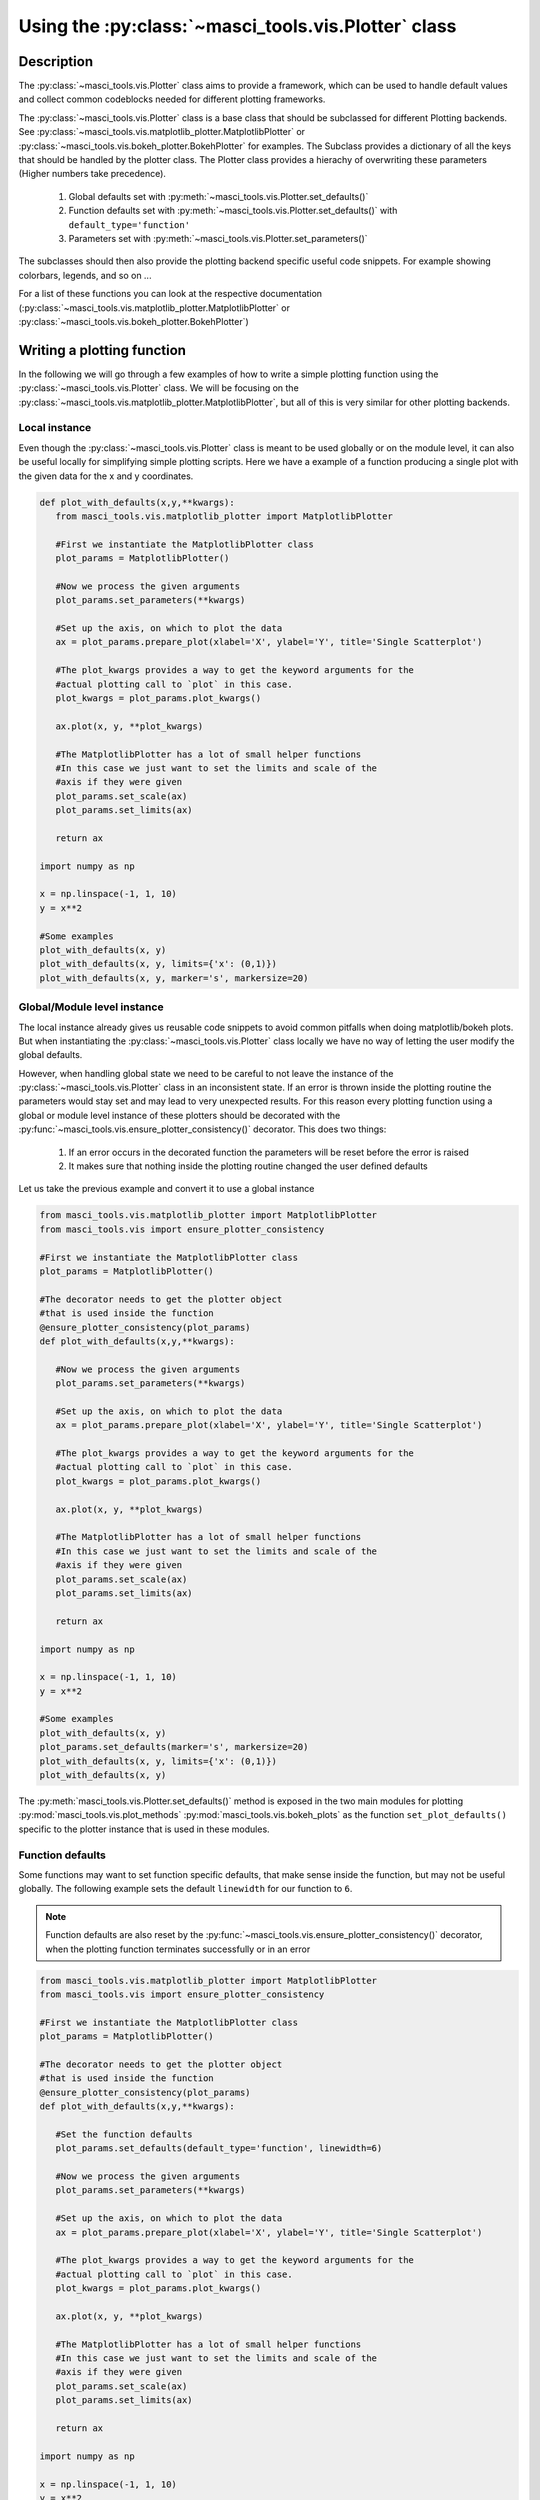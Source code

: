 Using the :py:class:`~masci_tools.vis.Plotter` class
++++++++++++++++++++++++++++++++++++++++++++++++++++

Description
------------

The :py:class:`~masci_tools.vis.Plotter` class aims to provide a framework, which can be used to handle default values and collect common codeblocks needed for different plotting frameworks.

The :py:class:`~masci_tools.vis.Plotter` class is a base class that should be subclassed for different Plotting backends. See :py:class:`~masci_tools.vis.matplotlib_plotter.MatplotlibPlotter` or :py:class:`~masci_tools.vis.bokeh_plotter.BokehPlotter` for examples. The Subclass provides a dictionary of all the keys that should be handled by the plotter class. The Plotter class provides a hierachy of overwriting these parameters (Higher numbers take precedence).

   1. Global defaults set with :py:meth:`~masci_tools.vis.Plotter.set_defaults()`
   2. Function defaults set with :py:meth:`~masci_tools.vis.Plotter.set_defaults()` with ``default_type='function'``
   3. Parameters set with :py:meth:`~masci_tools.vis.Plotter.set_parameters()`

The subclasses should then also provide the plotting backend specific useful code snippets. For example showing colorbars, legends, and so on ...

For a list of these functions you can look at the respective documentation (:py:class:`~masci_tools.vis.matplotlib_plotter.MatplotlibPlotter` or :py:class:`~masci_tools.vis.bokeh_plotter.BokehPlotter`)

Writing a plotting function
----------------------------

In the following we will go through a few examples of how to write a simple plotting function using the :py:class:`~masci_tools.vis.Plotter` class. We will be focusing on the :py:class:`~masci_tools.vis.matplotlib_plotter.MatplotlibPlotter`, but all of this is very similar for other plotting backends.

Local instance
^^^^^^^^^^^^^^^

Even though the :py:class:`~masci_tools.vis.Plotter` class is meant to be used globally or on the module level, it can also be useful locally for simplifying simple plotting scripts. Here we have a example of a function producing a single plot with the given data for the x and y coordinates.

.. code-block:: python

   def plot_with_defaults(x,y,**kwargs):
      from masci_tools.vis.matplotlib_plotter import MatplotlibPlotter

      #First we instantiate the MatplotlibPlotter class
      plot_params = MatplotlibPlotter()

      #Now we process the given arguments
      plot_params.set_parameters(**kwargs)

      #Set up the axis, on which to plot the data
      ax = plot_params.prepare_plot(xlabel='X', ylabel='Y', title='Single Scatterplot')

      #The plot_kwargs provides a way to get the keyword arguments for the
      #actual plotting call to `plot` in this case.
      plot_kwargs = plot_params.plot_kwargs()

      ax.plot(x, y, **plot_kwargs)

      #The MatplotlibPlotter has a lot of small helper functions
      #In this case we just want to set the limits and scale of the
      #axis if they were given
      plot_params.set_scale(ax)
      plot_params.set_limits(ax)

      return ax

   import numpy as np

   x = np.linspace(-1, 1, 10)
   y = x**2

   #Some examples
   plot_with_defaults(x, y)
   plot_with_defaults(x, y, limits={'x': (0,1)})
   plot_with_defaults(x, y, marker='s', markersize=20)

Global/Module level instance
^^^^^^^^^^^^^^^^^^^^^^^^^^^^^

The local instance already gives us reusable code snippets to avoid common pitfalls when doing matplotlib/bokeh plots. But when instantiating the :py:class:`~masci_tools.vis.Plotter` class locally we have no way of letting the user modify the global defaults.

However, when handling global state we need to be careful to not leave the instance of the :py:class:`~masci_tools.vis.Plotter` class in an inconsistent state. If an error is thrown inside the plotting routine the parameters would stay set and may lead to very unexpected results. For this reason every plotting function using a global or module level instance of these plotters should be decorated with the :py:func:`~masci_tools.vis.ensure_plotter_consistency()` decorator. This does two  things:

   1. If an error occurs in the decorated function the parameters will be reset before the error is raised
   2. It makes sure that nothing inside the plotting routine changed the user defined defaults

Let us take the previous example and convert it to use a global instance

.. code-block:: python

   from masci_tools.vis.matplotlib_plotter import MatplotlibPlotter
   from masci_tools.vis import ensure_plotter_consistency

   #First we instantiate the MatplotlibPlotter class
   plot_params = MatplotlibPlotter()

   #The decorator needs to get the plotter object
   #that is used inside the function
   @ensure_plotter_consistency(plot_params)
   def plot_with_defaults(x,y,**kwargs):

      #Now we process the given arguments
      plot_params.set_parameters(**kwargs)

      #Set up the axis, on which to plot the data
      ax = plot_params.prepare_plot(xlabel='X', ylabel='Y', title='Single Scatterplot')

      #The plot_kwargs provides a way to get the keyword arguments for the
      #actual plotting call to `plot` in this case.
      plot_kwargs = plot_params.plot_kwargs()

      ax.plot(x, y, **plot_kwargs)

      #The MatplotlibPlotter has a lot of small helper functions
      #In this case we just want to set the limits and scale of the
      #axis if they were given
      plot_params.set_scale(ax)
      plot_params.set_limits(ax)

      return ax

   import numpy as np

   x = np.linspace(-1, 1, 10)
   y = x**2

   #Some examples
   plot_with_defaults(x, y)
   plot_params.set_defaults(marker='s', markersize=20)
   plot_with_defaults(x, y, limits={'x': (0,1)})
   plot_with_defaults(x, y)

The :py:meth:`masci_tools.vis.Plotter.set_defaults()` method is exposed in the two main modules for plotting :py:mod:`masci_tools.vis.plot_methods` :py:mod:`masci_tools.vis.bokeh_plots` as the function ``set_plot_defaults()`` specific to the plotter instance that is used in these modules.

Function defaults
^^^^^^^^^^^^^^^^^^

Some functions may want to set function specific defaults, that make sense inside the function, but may not be useful globally. The following example sets the default ``linewidth`` for our function to ``6``.

.. note::
   Function defaults are also reset by the :py:func:`~masci_tools.vis.ensure_plotter_consistency()` decorator, when the plotting function terminates successfully or in an error

.. code-block:: python

   from masci_tools.vis.matplotlib_plotter import MatplotlibPlotter
   from masci_tools.vis import ensure_plotter_consistency

   #First we instantiate the MatplotlibPlotter class
   plot_params = MatplotlibPlotter()

   #The decorator needs to get the plotter object
   #that is used inside the function
   @ensure_plotter_consistency(plot_params)
   def plot_with_defaults(x,y,**kwargs):

      #Set the function defaults
      plot_params.set_defaults(default_type='function', linewidth=6)

      #Now we process the given arguments
      plot_params.set_parameters(**kwargs)

      #Set up the axis, on which to plot the data
      ax = plot_params.prepare_plot(xlabel='X', ylabel='Y', title='Single Scatterplot')

      #The plot_kwargs provides a way to get the keyword arguments for the
      #actual plotting call to `plot` in this case.
      plot_kwargs = plot_params.plot_kwargs()

      ax.plot(x, y, **plot_kwargs)

      #The MatplotlibPlotter has a lot of small helper functions
      #In this case we just want to set the limits and scale of the
      #axis if they were given
      plot_params.set_scale(ax)
      plot_params.set_limits(ax)

      return ax

   import numpy as np

   x = np.linspace(-1, 1, 10)
   y = x**2

   #Some examples
   plot_with_defaults(x, y)
   plot_params.set_defaults(marker='s', markersize=20)
   plot_with_defaults(x, y, limits={'x': (0,1)})
   plot_with_defaults(x, y)


Passing keyword arguments directly to plot calls
^^^^^^^^^^^^^^^^^^^^^^^^^^^^^^^^^^^^^^^^^^^^^^^^^

The plotter classes have a restricted set of keys that they recognize as valid parameters. This set is of course not complete, since there is a vast number of parameters you can set for all plotting backends. In our previous examples unknown keys will immediately lead to an error in the call to :py:meth:`~masci_tools.vis.Plotter.set_parameters()`. To enable this functionality we can provide the ``continue_on_error=True`` as an argument to this method.

Then the unknown keys are ignored and are returned in a dictionary. Additionally you can explicitly bypass the plotter object if you provide arguments in a dictionary with the name ``extra_kwargs`` it will be ignored, unpacked and returned along with the unknown keys

.. warning::
   Be careful with the this feature and especially the ``extra_kwargs``, since there is no check for name clashes with this argument. You might also run into situations, where arguments of different names collide with arguments provided by the :py:class:`~masci_tools.vis.Plotter`

.. code-block:: python

   from masci_tools.vis.matplotlib_plotter import MatplotlibPlotter
   from masci_tools.vis import ensure_plotter_consistency

   #First we instantiate the MatplotlibPlotter class
   plot_params = MatplotlibPlotter()

   #The decorator needs to get the plotter object
   #that is used inside the function
   @ensure_plotter_consistency(plot_params)
   def plot_with_defaults(x,y,**kwargs):

      #Set the function defaults
      plot_params.set_defaults(default_type='function', linewidth=6)

      #Now we process the given arguments (unknown ones are returned)
      kwargs = plot_params.set_parameters(continue_on_error=True, **kwargs)

      #Set up the axis, on which to plot the data
      ax = plot_params.prepare_plot(xlabel='X', ylabel='Y', title='Single Scatterplot')

      #The plot_kwargs provides a way to get the keyword arguments for the
      #actual plotting call to `plot` in this case.
      plot_kwargs = plot_params.plot_kwargs()

      ax.plot(x, y, **plot_kwargs, **kwargs)

      #The MatplotlibPlotter has a lot of small helper functions
      #In this case we just want to set the limits and scale of the
      #axis if they were given
      plot_params.set_scale(ax)
      plot_params.set_limits(ax)

      return ax

   import numpy as np

   x = np.linspace(-1, 1, 10)
   y = x**2

   #The key markerfacecolor is not known to the MatplotlibPlotter
   plot_with_defaults(x, y, markerfacecolor='red', markersize=20)

Multiple plotting calls
^^^^^^^^^^^^^^^^^^^^^^^^

The plotter classes also provide support for multiple plotting calls with different data sets in a single plotting function. To enable this feature we need to set two properties on the :py:class:`masci_tools.vis.Plotter`; ``single_plot`` to `False`` and ``num_plots`` to the number of plot calls made in this function. The plot specific parameters can then be specified in two ways. Shown behind the two ways is the way to set the color of the second data set to ``red``.

   1. List of values (``None`` for unspecified values) ``[None,'red']``
   2. Dict with integer indices for the specified values ``{1: 'red'}``

Unspecified values are replaced with the previously set defaults.

.. note::
   The ``num_plots`` and ``single_plot`` properties are also rest by the :py:func:`~masci_tools.vis.ensure_plotter_consistency()`

.. code-block:: python

   from masci_tools.vis.matplotlib_plotter import MatplotlibPlotter
   from masci_tools.vis import ensure_plotter_consistency

   #First we instantiate the MatplotlibPlotter class
   plot_params = MatplotlibPlotter()

   #The decorator needs to get the plotter object
   #that is used inside the function
   @ensure_plotter_consistency(plot_params)
   def plot_2lines_with_defaults(x,y,**kwargs):

      plot_params.single_plot = False
      plot_params.num_plots = 2

      #Set the function defaults
      plot_params.set_defaults(default_type='function', linewidth=6)

      #Now we process the given arguments (unknown ones are returned)
      kwargs = plot_params.set_parameters(continue_on_error=True, **kwargs)

      #Set up the axis, on which to plot the data
      ax = plot_params.prepare_plot(xlabel='X', ylabel='Y', title='Single Scatterplot')

      #The plot_kwargs provides a way to get the keyword arguments for the
      #actual plotting call to `plot` in this case.
      #For multiple plots this will be a list of dicts
      #of length `num_plots`
      plot_kwargs = plot_params.plot_kwargs()

      ax.plot(x[0], y[0], **plot_kwargs[0], **kwargs)
      ax.plot(x[1], y[1], **plot_kwargs[1], **kwargs)

      #The MatplotlibPlotter has a lot of small helper functions
      #In this case we just want to set the limits and scale of the
      #axis if they were given
      plot_params.set_scale(ax)
      plot_params.set_limits(ax)

      return ax

   import numpy as np

   x = np.linspace(-1, 1, 10)
   y = x**2
   y2 = x**3

   #The key markerfacecolor is not known to the MatplotlibPlotter
   plot_2lines_with_defaults([x,x], [y,y2])
   plot_2lines_with_defaults([x,x], [y,y2],
                             color={1:'red'}, linestyle=['--',None])

Custom function specific parameters
^^^^^^^^^^^^^^^^^^^^^^^^^^^^^^^^^^^^

You might have situations, where you want to have some function specific parameters, that should pull from the previously set defaults or even a custom default value.

The :py:meth:`~masci_tools.vis.Plotter.add_parameter()` method is implemented exactly for this purpose. It creates a new key to be handled by the plotter class and with the arguments ``default_from`` or ``default_value`` we can specify what the defaults should be. ``default_value`` sets a specific value, ``default_from`` specifies a key from the plotter class from which to take the default value.

The :py:meth:`~masci_tools.vis.MatplotlibPlotter.plot_kwargs()` method then can take keyword arguments to replace the arguments to take with your custom parameters

.. note::
   These added parameters live on the function defaults and parameters level, meaning they will be removed by the :py:func:`~masci_tools.vis.ensure_plotter_consistency()` decorator after the function finishes

.. code-block:: python

   from masci_tools.vis.matplotlib_plotter import MatplotlibPlotter
   from masci_tools.vis import ensure_plotter_consistency

   #First we instantiate the MatplotlibPlotter class
   plot_params = MatplotlibPlotter()

   #The decorator needs to get the plotter object
   #that is used inside the function
   @ensure_plotter_consistency(plot_params)
   def plot_shifted_with_defaults(x,y,**kwargs):

      #Set the function defaults
      plot_params.set_defaults(default_type='function', linewidth=6)

      plot_params.add_parameter('linestyle_shifted',
                                default_from='linestyle')

      #Now we process the given arguments (unknown ones are returned)
      kwargs = plot_params.set_parameters(continue_on_error=True, **kwargs)

      #Set up the axis, on which to plot the data
      ax = plot_params.prepare_plot(xlabel='X', ylabel='Y', title='Single Scatterplot')

      #The plot_kwargs provides a way to get the keyword arguments for the
      #actual plotting call to `plot` in this case.
      plot_kwargs = plot_params.plot_kwargs()
      ax.plot(x, y, **plot_kwargs, **kwargs)

      #This call replaces the parameter linestyle with our custom
      #parameter linestyle_shifted
      plot_kwargs = plot_params.plot_kwargs(linestyle='linestyle_shifted')
      ax.plot(x, y+2, **plot_kwargs, **kwargs)

      #The MatplotlibPlotter has a lot of small helper functions
      #In this case we just want to set the limits and scale of the
      #axis if they were given
      plot_params.set_scale(ax)
      plot_params.set_limits(ax)

      return ax

   import numpy as np

   x = np.linspace(-1, 1, 10)
   y = x**2

   plot_shifted_with_defaults(x, y)
   plot_shifted_with_defaults(x, y, linestyle_shifted='--')


Nested plotting functions
^^^^^^^^^^^^^^^^^^^^^^^^^^

More complex plotting routines might want to call other plotting routines to simplify their structure. However, this has a side-effect when working with the :py:class:`~masci_tools.vis.Plotter` class and the :py:func:`~masci_tools.vis.Plotter.ensure_plotter_consistency()` decorator. Since the decorator resets the parameters and function defaults after a plotting function has been called you lose everything that you might have modified in the enclosing plotting function.

If you do need access to these parameters after calling a nested plotting function the :py:func:`~masci_tools.vis.NestedPlotParameters()` contextmanager is implemented. It defines a local scope, in which a plotting function can change the parameters and function defaults. After exiting the local scope the parameters and function defaults are always in the same state as when the ``with`` block was entered (Even if an error is raised). The nested plotting function will also start with the state that was set before.

Usage is shown here:

.. code-block:: python

   from masci_tools.vis.matplotlib_plotter import MatplotlibPlotter
   from masci_tools.vis import ensure_plotter_consistency
   from masci_tools.vis import NestedPlotParameters


   #First we instantiate the MatplotlibPlotter class
   plot_params = MatplotlibPlotter()

   @ensure_plotter_consistency(plot_params)
   def nested_plot_function(x, y, **kwargs):

      plot_params.set_defaults(default_type='function',
                               linewidth=10, linestyle='--')

      #The contextmanager also needs a reference to the plotter object
      #to manage
      with NestedPlotParameters(plot_params):
         ax = plot_with_defaults(x,y,**kwargs)

      #Will plot with the above set defaults
      plot_kwargs = plot_params.plot_kwargs()
      ax.plot(x, y+2, **plot_kwargs)

   @ensure_plotter_consistency(plot_params)
   def plot_with_defaults(x,y,**kwargs):

      #Set the function defaults
      plot_params.set_defaults(default_type='function', linewidth=6)

      #Now we process the given arguments
      plot_params.set_parameters(**kwargs)

      #Set up the axis, on which to plot the data
      ax = plot_params.prepare_plot(xlabel='X', ylabel='Y', title='Single Scatterplot')

      #The plot_kwargs provides a way to get the keyword arguments for the
      #actual plotting call to `plot` in this case.
      plot_kwargs = plot_params.plot_kwargs()

      ax.plot(x, y, **plot_kwargs)

      #The MatplotlibPlotter has a lot of small helper functions
      #In this case we just want to set the limits and scale of the
      #axis if they were given
      plot_params.set_scale(ax)
      plot_params.set_limits(ax)

      return ax

   import numpy as np

   x = np.linspace(-1, 1, 10)
   y = x**2

   nested_plot_function(x, y)
   nested_plot_function(x, y, linewidth=1)



